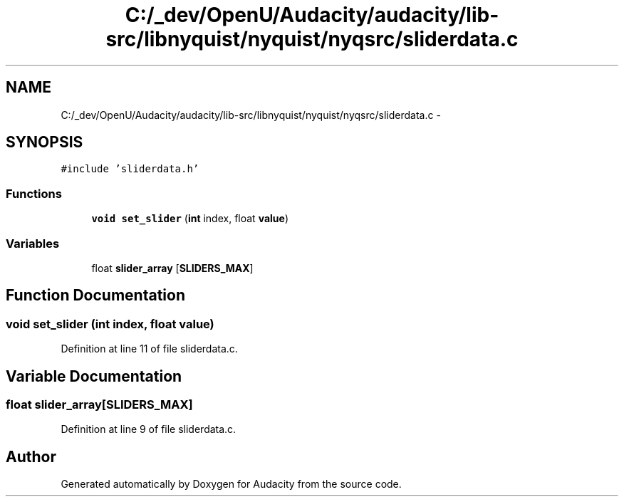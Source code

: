 .TH "C:/_dev/OpenU/Audacity/audacity/lib-src/libnyquist/nyquist/nyqsrc/sliderdata.c" 3 "Thu Apr 28 2016" "Audacity" \" -*- nroff -*-
.ad l
.nh
.SH NAME
C:/_dev/OpenU/Audacity/audacity/lib-src/libnyquist/nyquist/nyqsrc/sliderdata.c \- 
.SH SYNOPSIS
.br
.PP
\fC#include 'sliderdata\&.h'\fP
.br

.SS "Functions"

.in +1c
.ti -1c
.RI "\fBvoid\fP \fBset_slider\fP (\fBint\fP index, float \fBvalue\fP)"
.br
.in -1c
.SS "Variables"

.in +1c
.ti -1c
.RI "float \fBslider_array\fP [\fBSLIDERS_MAX\fP]"
.br
.in -1c
.SH "Function Documentation"
.PP 
.SS "\fBvoid\fP set_slider (\fBint\fP index, float value)"

.PP
Definition at line 11 of file sliderdata\&.c\&.
.SH "Variable Documentation"
.PP 
.SS "float slider_array[\fBSLIDERS_MAX\fP]"

.PP
Definition at line 9 of file sliderdata\&.c\&.
.SH "Author"
.PP 
Generated automatically by Doxygen for Audacity from the source code\&.

